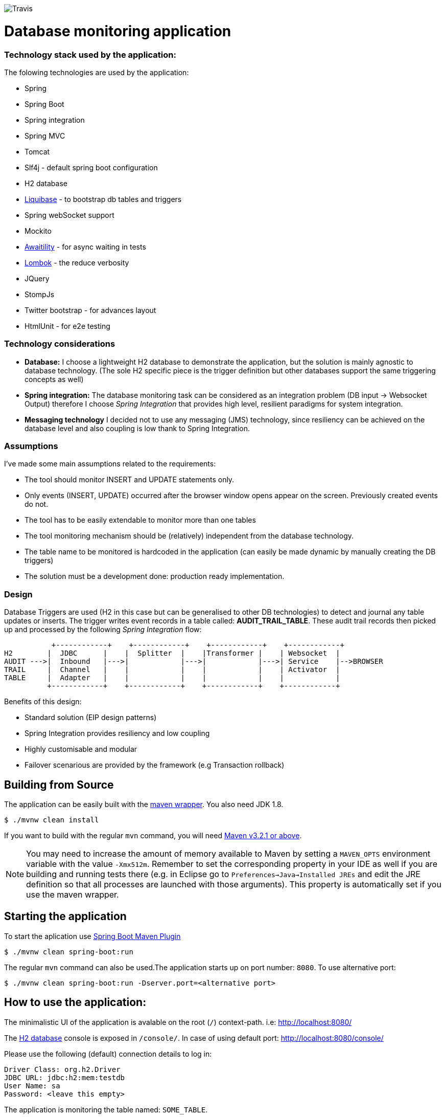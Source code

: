 image:https://travis-ci.com/spidermonkey/dbmonitor.svg?token=QH8iyKngPQHWyyZuJztT&branch=master[Travis]

= Database monitoring application

=== Technology stack used by the application:

The folowing technologies are  used by the application:

* Spring
* Spring Boot
* Spring integration
* Spring MVC
* Tomcat
* Slf4j - default spring boot configuration
* H2 database
* http://www.liquibase.org/[Liquibase] - to bootstrap db tables and triggers
* Spring webSocket support
* Mockito
* https://github.com/awaitility/awaitility[Awaitility] - for async waiting in tests
* https://projectlombok.org/[Lombok] - the reduce verbosity
* JQuery
* StompJs
* Twitter bootstrap - for advances layout
* HtmlUnit - for e2e testing

=== Technology considerations

* *Database:* I choose a lightweight H2 database to demonstrate the application, but the solution is mainly agnostic to database technology. (The sole H2 specific piece is the trigger definition but other databases support the same triggering concepts as well)
* *Spring integration:*  The database monitoring task can be considered as an integration problem (DB input -> Websocket Output) therefore I choose _Spring Integration_ that provides high level, resilient paradigms for system integration.
* *Messaging technology* I decided not to use any messaging (JMS) technology, since resiliency can be achieved on the database level and also coupling is low thank to Spring Integration.

=== Assumptions

I've made some main assumptions related to the requirements:

* The tool should monitor INSERT and UPDATE statements only.
* Only events (INSERT, UPDATE) occurred after the browser window opens appear on the screen. Previously created events do not.
* The tool has to be easily extendable to monitor more than one tables
* The tool monitoring mechanism should be (relatively) independent from the database technology.
* The table name to be monitored is hardcoded in the application (can easily be made dynamic by manually creating the DB triggers)
* The solution must be a development done: production ready implementation.


=== Design

Database Triggers are used (H2 in this case but can be generalised to other DB technologies) to detect and journal any table
updates or inserts. The trigger writes event records in a table called: *AUDIT_TRAIL_TABLE*. These audit trail records then picked
up and processed by the following _Spring Integration_ flow:

           +------------+    +------------+    +------------+    +------------+
H2        |  JDBC      |    |  Splitter  |    |Transformer |    | Websocket  |
AUDIT --->|  Inbound   |--->|            |--->|            |--->| Service    |-->BROWSER
TRAIL     |  Channel   |    |            |    |            |    | Activator  |
TABLE     |  Adapter   |    |            |    |            |    |            |
          +------------+    +------------+    +------------+    +------------+

Benefits of this design:

* Standard solution (EIP design patterns)
* Spring Integration provides resiliency and low coupling
* Highly customisable and modular
* Failover scenarious are provided by the framework (e.g Transaction rollback)


== Building from Source
The application can be easily built with the
https://github.com/takari/maven-wrapper[maven wrapper]. You also need JDK 1.8.

[indent=0]
----
	$ ./mvnw clean install
----

If you want to build with the regular `mvn` command, you will need
http://maven.apache.org/run-maven/index.html[Maven v3.2.1 or above].

NOTE: You may need to increase the amount of memory available to Maven by setting
a `MAVEN_OPTS` environment variable with the value `-Xmx512m`. Remember
to set the corresponding property in your IDE as well if you are building and running
tests there (e.g. in Eclipse go to `Preferences->Java->Installed JREs` and edit the
JRE definition so that all processes are launched with those arguments). This property
is automatically set if you use the maven wrapper.

== Starting the application
To start the aplication use 
https://docs.spring.io/spring-boot/docs/1.5.9.RELEASE/maven-plugin/[Spring Boot Maven Plugin]

[indent=0]
----
	$ ./mvnw clean spring-boot:run
----

The regular `mvn` command can also be used.The application starts up on port number: `8080`. To use alternative port:

[indent=0]
----
	$ ./mvnw clean spring-boot:run -Dserver.port=<alternative port>
----
 

== How to use the application:

The minimalistic UI of the application is avalable on the root (`/`) context-path. i.e: http://localhost:8080/

The http://www.h2database.com/html/main.html[H2 database] console is exposed in `/console/`. In case of using default port: http://localhost:8080/console/

Please use the following (default) connection details to log in:

[indent=0]
----
    Driver Class: org.h2.Driver
    JDBC URL: jdbc:h2:mem:testdb
    User Name: sa
    Password: <leave this empty>
----

The application is monitoring the table named: `SOME_TABLE`. 

==== Application health endpoints

The following endpoints are exposed to assess application health:

* http://localhost:8080/health[_/health_] - 'OK'
* http://localhost:8080/version[_/version_] - current version of the application

=== Testing

Unit, Integration and end-to-end tests are provided.

NOTE: Please note that integration tests are using the **IT.java prefix and executed by the maven failsafe plugin

To run all except the end-to-end tests:
[indent=0]
----
	$ ./mvnw clean verify
----

==== End to end test

One front to back test is provided using htmlUnit. Since the execution of this test is relatively slow,
I decided to move this test to a separate maven profile.

In order to run all tests including the e2e test:
[indent=0]
----
	$ ./mvnw clean verify -Pe2e
----

== License
Open Source software released under the
http://www.apache.org/licenses/LICENSE-2.0.html[Apache 2.0 license].